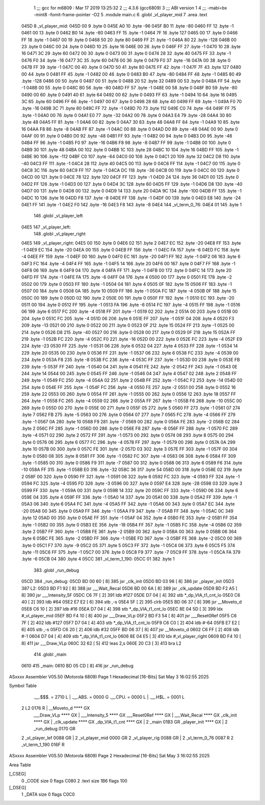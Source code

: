                               1 ;;; gcc for m6809 : Mar 17 2019 13:25:32
                              2 ;;; 4.3.6 (gcc6809)
                              3 ;;; ABI version 1
                              4 ;;; -mabi=bx -mint8 -fomit-frame-pointer -O2
                              5 	.module	main.c
                              6 	.globl	_vl_player_mid
                              7 	.area	.text
   045D                       8 _vl_player_mid:
   045D 00                    9 	.byte	0
   045E A0                   10 	.byte	-96
   045F B0                   11 	.byte	-80
   0460 FF                   12 	.byte	-1
   0461 00                   13 	.byte	0
   0462 B0                   14 	.byte	-80
   0463 FF                   15 	.byte	-1
   0464 7F                   16 	.byte	127
   0465 00                   17 	.byte	0
   0466 FF                   18 	.byte	-1
   0467 00                   19 	.byte	0
   0468 50                   20 	.byte	80
   0469 FF                   21 	.byte	-1
   046A 80                   22 	.byte	-128
   046B 00                   23 	.byte	0
   046C 00                   24 	.byte	0
   046D 10                   25 	.byte	16
   046E 00                   26 	.byte	0
   046F FF                   27 	.byte	-1
   0470 10                   28 	.byte	16
   0471 3C                   29 	.byte	60
   0472 00                   30 	.byte	0
   0473 00                   31 	.byte	0
   0474 28                   32 	.byte	40
   0475 FF                   33 	.byte	-1
   0476 F0                   34 	.byte	-16
   0477 3C                   35 	.byte	60
   0478 00                   36 	.byte	0
   0479 F0                   37 	.byte	-16
   047A 00                   38 	.byte	0
   047B FF                   39 	.byte	-1
   047C 00                   40 	.byte	0
   047D 50                   41 	.byte	80
   047E FF                   42 	.byte	-1
   047F 7F                   43 	.byte	127
   0480 00                   44 	.byte	0
   0481 FF                   45 	.byte	-1
   0482 00                   46 	.byte	0
   0483 B0                   47 	.byte	-80
   0484 FF                   48 	.byte	-1
   0485 80                   49 	.byte	-128
   0486 00                   50 	.byte	0
   0487 00                   51 	.byte	0
   0488 20                   52 	.byte	32
   0489 00                   53 	.byte	0
   048A FF                   54 	.byte	-1
   048B 00                   55 	.byte	0
   048C B0                   56 	.byte	-80
   048D FF                   57 	.byte	-1
   048E 00                   58 	.byte	0
   048F B0                   59 	.byte	-80
   0490 00                   60 	.byte	0
   0491 40                   61 	.byte	64
   0492 00                   62 	.byte	0
   0493 FF                   63 	.byte	-1
   0494 10                   64 	.byte	16
   0495 3C                   65 	.byte	60
   0496 FF                   66 	.byte	-1
   0497 00                   67 	.byte	0
   0498 28                   68 	.byte	40
   0499 FF                   69 	.byte	-1
   049A F0                   70 	.byte	-16
   049B 3C                   71 	.byte	60
   049C FF                   72 	.byte	-1
   049D 70                   73 	.byte	112
   049E C0                   74 	.byte	-64
   049F FF                   75 	.byte	-1
   04A0 00                   76 	.byte	0
   04A1 E0                   77 	.byte	-32
   04A2 00                   78 	.byte	0
   04A3 E4                   79 	.byte	-28
   04A4 30                   80 	.byte	48
   04A5 FF                   81 	.byte	-1
   04A6 00                   82 	.byte	0
   04A7 30                   83 	.byte	48
   04A8 FF                   84 	.byte	-1
   04A9 10                   85 	.byte	16
   04AA F8                   86 	.byte	-8
   04AB FF                   87 	.byte	-1
   04AC 00                   88 	.byte	0
   04AD D0                   89 	.byte	-48
   04AE 00                   90 	.byte	0
   04AF 00                   91 	.byte	0
   04B0 D0                   92 	.byte	-48
   04B1 FF                   93 	.byte	-1
   04B2 00                   94 	.byte	0
   04B3 D0                   95 	.byte	-48
   04B4 FF                   96 	.byte	-1
   04B5 F0                   97 	.byte	-16
   04B6 F8                   98 	.byte	-8
   04B7 FF                   99 	.byte	-1
   04B8 00                  100 	.byte	0
   04B9 30                  101 	.byte	48
   04BA 00                  102 	.byte	0
   04BB 1C                  103 	.byte	28
   04BC 10                  104 	.byte	16
   04BD FF                  105 	.byte	-1
   04BE 90                  106 	.byte	-112
   04BF C0                  107 	.byte	-64
   04C0 00                  108 	.byte	0
   04C1 20                  109 	.byte	32
   04C2 D8                  110 	.byte	-40
   04C3 FF                  111 	.byte	-1
   04C4 28                  112 	.byte	40
   04C5 00                  113 	.byte	0
   04C6 FF                  114 	.byte	-1
   04C7 00                  115 	.byte	0
   04C8 3C                  116 	.byte	60
   04C9 FF                  117 	.byte	-1
   04CA DC                  118 	.byte	-36
   04CB 00                  119 	.byte	0
   04CC 00                  120 	.byte	0
   04CD 00                  121 	.byte	0
   04CE 78                  122 	.byte	120
   04CF FF                  123 	.byte	-1
   04D0 24                  124 	.byte	36
   04D1 00                  125 	.byte	0
   04D2 FF                  126 	.byte	-1
   04D3 00                  127 	.byte	0
   04D4 3C                  128 	.byte	60
   04D5 FF                  129 	.byte	-1
   04D6 D8                  130 	.byte	-40
   04D7 00                  131 	.byte	0
   04D8 00                  132 	.byte	0
   04D9 14                  133 	.byte	20
   04DA 9C                  134 	.byte	-100
   04DB FF                  135 	.byte	-1
   04DC 10                  136 	.byte	16
   04DD F8                  137 	.byte	-8
   04DE FF                  138 	.byte	-1
   04DF 00                  139 	.byte	0
   04E0 E8                  140 	.byte	-24
   04E1 FF                  141 	.byte	-1
   04E2 F0                  142 	.byte	-16
   04E3 F8                  143 	.byte	-8
   04E4                     144 _vl_term_0_76:
   04E4 01                  145 	.byte	1
                            146 	.globl	_vl_player_left
   04E5                     147 _vl_player_left:
                            148 	.globl	_vl_player_right
   04E5                     149 _vl_player_right:
   04E5 00                  150 	.byte	0
   04E6 02                  151 	.byte	2
   04E7 EC                  152 	.byte	-20
   04E8 FF                  153 	.byte	-1
   04E9 EC                  154 	.byte	-20
   04EA 00                  155 	.byte	0
   04EB FF                  156 	.byte	-1
   04EC FA                  157 	.byte	-6
   04ED FC                  158 	.byte	-4
   04EE FF                  159 	.byte	-1
   04EF 00                  160 	.byte	0
   04F0 EC                  161 	.byte	-20
   04F1 FF                  162 	.byte	-1
   04F2 06                  163 	.byte	6
   04F3 FC                  164 	.byte	-4
   04F4 FF                  165 	.byte	-1
   04F5 14                  166 	.byte	20
   04F6 00                  167 	.byte	0
   04F7 FF                  168 	.byte	-1
   04F8 06                  169 	.byte	6
   04F9 04                  170 	.byte	4
   04FA FF                  171 	.byte	-1
   04FB 00                  172 	.byte	0
   04FC 14                  173 	.byte	20
   04FD FF                  174 	.byte	-1
   04FE FA                  175 	.byte	-6
   04FF 04                  176 	.byte	4
   0500 00                  177 	.byte	0
   0501 FE                  178 	.byte	-2
   0502 00                  179 	.byte	0
   0503 FF                  180 	.byte	-1
   0504 04                  181 	.byte	4
   0505 0F                  182 	.byte	15
   0506 FF                  183 	.byte	-1
   0507 00                  184 	.byte	0
   0508 0A                  185 	.byte	10
   0509 FF                  186 	.byte	-1
   050A FC                  187 	.byte	-4
   050B 0F                  188 	.byte	15
   050C 00                  189 	.byte	0
   050D 02                  190 	.byte	2
   050E 00                  191 	.byte	0
   050F FF                  192 	.byte	-1
   0510 EC                  193 	.byte	-20
   0511 00                  194 	.byte	0
   0512 FF                  195 	.byte	-1
   0513 FA                  196 	.byte	-6
   0514 FC                  197 	.byte	-4
   0515 FF                  198 	.byte	-1
   0516 06                  199 	.byte	6
   0517 FC                  200 	.byte	-4
   0518 FF                  201 	.byte	-1
   0519 02                  202 	.byte	2
   051A 00                  203 	.byte	0
   051B 00                  204 	.byte	0
   051C FC                  205 	.byte	-4
   051D 06                  206 	.byte	6
   051E FF                  207 	.byte	-1
   051F 04                  208 	.byte	4
   0520 F3                  209 	.byte	-13
   0521 00                  210 	.byte	0
   0522 00                  211 	.byte	0
   0523 0F                  212 	.byte	15
   0524 FF                  213 	.byte	-1
   0525 00                  214 	.byte	0
   0526 D8                  215 	.byte	-40
   0527 00                  216 	.byte	0
   0528 00                  217 	.byte	0
   0529 0F                  218 	.byte	15
   052A FF                  219 	.byte	-1
   052B FC                  220 	.byte	-4
   052C F0                  221 	.byte	-16
   052D 00                  222 	.byte	0
   052E FC                  223 	.byte	-4
   052F E9                  224 	.byte	-23
   0530 FF                  225 	.byte	-1
   0531 06                  226 	.byte	6
   0532 04                  227 	.byte	4
   0533 FF                  228 	.byte	-1
   0534 14                  229 	.byte	20
   0535 00                  230 	.byte	0
   0536 FF                  231 	.byte	-1
   0537 06                  232 	.byte	6
   0538 FC                  233 	.byte	-4
   0539 00                  234 	.byte	0
   053A F8                  235 	.byte	-8
   053B FC                  236 	.byte	-4
   053C FF                  237 	.byte	-1
   053D 00                  238 	.byte	0
   053E FB                  239 	.byte	-5
   053F FF                  240 	.byte	-1
   0540 04                  241 	.byte	4
   0541 FE                  242 	.byte	-2
   0542 FF                  243 	.byte	-1
   0543 0E                  244 	.byte	14
   0544 00                  245 	.byte	0
   0545 FF                  246 	.byte	-1
   0546 04                  247 	.byte	4
   0547 02                  248 	.byte	2
   0548 FF                  249 	.byte	-1
   0549 FC                  250 	.byte	-4
   054A 02                  251 	.byte	2
   054B FF                  252 	.byte	-1
   054C F2                  253 	.byte	-14
   054D 00                  254 	.byte	0
   054E FF                  255 	.byte	-1
   054F FC                  256 	.byte	-4
   0550 FE                  257 	.byte	-2
   0551 00                  258 	.byte	0
   0552 16                  259 	.byte	22
   0553 00                  260 	.byte	0
   0554 FF                  261 	.byte	-1
   0555 00                  262 	.byte	0
   0556 12                  263 	.byte	18
   0557 FF                  264 	.byte	-1
   0558 FC                  265 	.byte	-4
   0559 02                  266 	.byte	2
   055A FF                  267 	.byte	-1
   055B F6                  268 	.byte	-10
   055C 00                  269 	.byte	0
   055D 00                  270 	.byte	0
   055E 00                  271 	.byte	0
   055F 05                  272 	.byte	5
   0560 FF                  273 	.byte	-1
   0561 07                  274 	.byte	7
   0562 FB                  275 	.byte	-5
   0563 00                  276 	.byte	0
   0564 07                  277 	.byte	7
   0565 FC                  278 	.byte	-4
   0566 FF                  279 	.byte	-1
   0567 0A                  280 	.byte	10
   0568 F9                  281 	.byte	-7
   0569 00                  282 	.byte	0
   056A FE                  283 	.byte	-2
   056B 02                  284 	.byte	2
   056C FF                  285 	.byte	-1
   056D 00                  286 	.byte	0
   056E F8                  287 	.byte	-8
   056F FF                  288 	.byte	-1
   0570 FC                  289 	.byte	-4
   0571 02                  290 	.byte	2
   0572 FF                  291 	.byte	-1
   0573 00                  292 	.byte	0
   0574 08                  293 	.byte	8
   0575 00                  294 	.byte	0
   0576 06                  295 	.byte	6
   0577 FC                  296 	.byte	-4
   0578 FF                  297 	.byte	-1
   0579 00                  298 	.byte	0
   057A 0A                  299 	.byte	10
   057B 00                  300 	.byte	0
   057C FE                  301 	.byte	-2
   057D 03                  302 	.byte	3
   057E FF                  303 	.byte	-1
   057F 00                  304 	.byte	0
   0580 08                  305 	.byte	8
   0581 FF                  306 	.byte	-1
   0582 FC                  307 	.byte	-4
   0583 06                  308 	.byte	6
   0584 FF                  309 	.byte	-1
   0585 00                  310 	.byte	0
   0586 F9                  311 	.byte	-7
   0587 00                  312 	.byte	0
   0588 06                  313 	.byte	6
   0589 F6                  314 	.byte	-10
   058A FF                  315 	.byte	-1
   058B E0                  316 	.byte	-32
   058C 36                  317 	.byte	54
   058D 00                  318 	.byte	0
   058E 02                  319 	.byte	2
   058F 00                  320 	.byte	0
   0590 FF                  321 	.byte	-1
   0591 06                  322 	.byte	6
   0592 FC                  323 	.byte	-4
   0593 FF                  324 	.byte	-1
   0594 FC                  325 	.byte	-4
   0595 FD                  326 	.byte	-3
   0596 00                  327 	.byte	0
   0597 E4                  328 	.byte	-28
   0598 03                  329 	.byte	3
   0599 FF                  330 	.byte	-1
   059A 00                  331 	.byte	0
   059B 14                  332 	.byte	20
   059C FF                  333 	.byte	-1
   059D 06                  334 	.byte	6
   059E 04                  335 	.byte	4
   059F FF                  336 	.byte	-1
   05A0 14                  337 	.byte	20
   05A1 00                  338 	.byte	0
   05A2 FF                  339 	.byte	-1
   05A3 06                  340 	.byte	6
   05A4 FC                  341 	.byte	-4
   05A5 FF                  342 	.byte	-1
   05A6 00                  343 	.byte	0
   05A7 EC                  344 	.byte	-20
   05A8 00                  345 	.byte	0
   05A9 FF                  346 	.byte	-1
   05AA F9                  347 	.byte	-7
   05AB FF                  348 	.byte	-1
   05AC 0C                  349 	.byte	12
   05AD 00                  350 	.byte	0
   05AE FF                  351 	.byte	-1
   05AF 04                  352 	.byte	4
   05B0 FE                  353 	.byte	-2
   05B1 FF                  354 	.byte	-1
   05B2 00                  355 	.byte	0
   05B3 EE                  356 	.byte	-18
   05B4 FF                  357 	.byte	-1
   05B5 FC                  358 	.byte	-4
   05B6 02                  359 	.byte	2
   05B7 FF                  360 	.byte	-1
   05B8 FE                  361 	.byte	-2
   05B9 00                  362 	.byte	0
   05BA 00                  363 	.byte	0
   05BB 06                  364 	.byte	6
   05BC FE                  365 	.byte	-2
   05BD FF                  366 	.byte	-1
   05BE FD                  367 	.byte	-3
   05BF FE                  368 	.byte	-2
   05C0 00                  369 	.byte	0
   05C1 F7                  370 	.byte	-9
   05C2 05                  371 	.byte	5
   05C3 FF                  372 	.byte	-1
   05C4 06                  373 	.byte	6
   05C5 F5                  374 	.byte	-11
   05C6 FF                  375 	.byte	-1
   05C7 00                  376 	.byte	0
   05C8 F9                  377 	.byte	-7
   05C9 FF                  378 	.byte	-1
   05CA FA                  379 	.byte	-6
   05CB 04                  380 	.byte	4
   05CC                     381 _vl_term_1_190:
   05CC 01                  382 	.byte	1
                            383 	.globl	_run_debug
   05CD                     384 _run_debug:
   05CD BD 00 60      [ 8]  385 	jsr	_clk_init
   05D0 BD 03 98      [ 8]  386 	jsr	_player_init
   05D3                     387 L2:
   05D3 BD F1 92      [ 8]  388 	jsr	___Wait_Recal
   05D6 BD 00 6A      [ 8]  389 	jsr	_clk_update
   05D9 BD F2 A5      [ 8]  390 	jsr	___Intensity_5F
   05DC C6 7F         [ 2]  391 	ldb	#127
   05DE D7 04         [ 4]  392 	stb	*_dp_VIA_t1_cnt_lo
   05E0 C6 40         [ 2]  393 	ldb	#64
   05E2 E7 E2         [ 6]  394 	stb	,-s
   05E4 5F            [ 2]  395 	clrb
   05E5 BD 06 37      [ 8]  396 	jsr	__Moveto_d
   05E8 C6 10         [ 2]  397 	ldb	#16
   05EA D7 04         [ 4]  398 	stb	*_dp_VIA_t1_cnt_lo
   05EC 8E 04 5D      [ 3]  399 	ldx	#_vl_player_mid
   05EF BD F4 10      [ 8]  400 	jsr	___Draw_VLp
   05F2 BD F3 54      [ 8]  401 	jsr	___Reset0Ref
   05F5 C6 7F         [ 2]  402 	ldb	#127
   05F7 D7 04         [ 4]  403 	stb	*_dp_VIA_t1_cnt_lo
   05F9 C6 C0         [ 2]  404 	ldb	#-64
   05FB E7 E2         [ 6]  405 	stb	,-s
   05FD C6 20         [ 2]  406 	ldb	#32
   05FF BD 06 37      [ 8]  407 	jsr	__Moveto_d
   0602 C6 FF         [ 2]  408 	ldb	#-1
   0604 D7 04         [ 4]  409 	stb	*_dp_VIA_t1_cnt_lo
   0606 8E 04 E5      [ 3]  410 	ldx	#_vl_player_right
   0609 BD F4 10      [ 8]  411 	jsr	___Draw_VLp
   060C 32 62         [ 5]  412 	leas	2,s
   060E 20 C3         [ 3]  413 	bra	L2
                            414 	.globl	_main
   0610                     415 _main:
   0610 BD 05 CD      [ 8]  416 	jsr	_run_debug
ASxxxx Assembler V05.50  (Motorola 6809)                                Page 1
Hexadecimal [16-Bits]                                 Sat May  3 16:02:55 2025

Symbol Table

    .__.$$$.       =   2710 L   |     .__.ABS.       =   0000 G
    .__.CPU.       =   0000 L   |     .__.H$L.       =   0001 L
  2 L2                 0176 R   |     __Moveto_d         **** GX
    ___Draw_VLp        **** GX  |     ___Intensity_5     **** GX
    ___Reset0Ref       **** GX  |     ___Wait_Recal      **** GX
    _clk_init          **** GX  |     _clk_update        **** GX
    _dp_VIA_t1_cnt     **** GX  |   2 _main              01B3 GR
    _player_init       **** GX  |   2 _run_debug         0170 GR
  2 _vl_player_lef     0088 GR  |   2 _vl_player_mid     0000 GR
  2 _vl_player_rig     0088 GR  |   2 _vl_term_0_76      0087 R
  2 _vl_term_1_190     016F R

ASxxxx Assembler V05.50  (Motorola 6809)                                Page 2
Hexadecimal [16-Bits]                                 Sat May  3 16:02:55 2025

Area Table

[_CSEG]
   0 _CODE            size    0   flags C080
   2 .text            size  1B6   flags  100
[_DSEG]
   1 _DATA            size    0   flags C0C0

